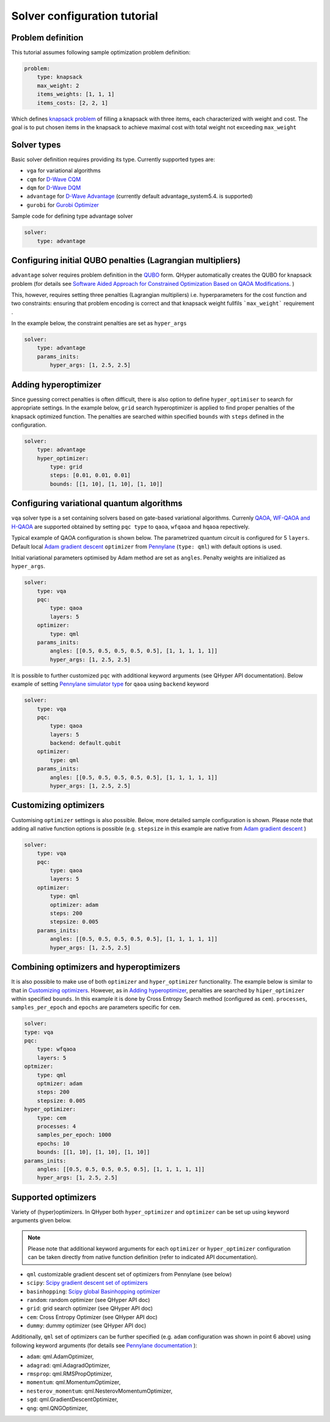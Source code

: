 =============================
Solver configuration tutorial
=============================

Problem definition
------------------

This tutorial assumes following sample optimization problem definition:

.. code-block:: yaml

    problem:
        type: knapsack
        max_weight: 2
        items_weights: [1, 1, 1]
        items_costs: [2, 2, 1]

Which defines `knapsack problem <https://en.wikipedia.org/wiki/Knapsack_problem>`_ of filling a knapsack with three items, each characterized with weight and cost.
The goal is to put chosen items in the knapsack to achieve maximal cost  with total weight not exceeding  ``max_weight``


Solver types
------------

Basic solver definition requires providing its type. Currently supported types are:

* ``vga`` for variational algorithms
* ``cqm`` for `D-Wave CQM <https://docs.dwavesys.com/docs/latest/doc_leap_hybrid.html#leap-s-hybrid-solvers>`_
* ``dqm`` for `D-Wave DQM <https://docs.dwavesys.com/docs/latest/doc_leap_hybrid.html#leap-s-hybrid-solvers>`_
* ``advantage`` for `D-Wave Advantage <https://docs.dwavesys.com/docs/latest/c_gs_4.html>`_ (currently default advantage_system5.4. is supported)
* ``gurobi`` for `Gurobi Optimizer <https://www.gurobi.com/solutions/gurobi-optimizer/>`_

Sample code for defining type advantage solver

.. code-block:: yaml

    solver:
        type: advantage


Configuring initial QUBO penalties (Lagrangian multipliers)
-----------------------------------------------------------

``advantage`` solver requires problem definition in the `QUBO <https://arxiv.org/pdf/1811.11538>`_ form. QHyper automatically creates the QUBO for
knapsack problem (for details see
`Software Aided Approach for Constrained Optimization Based on QAOA Modifications <https://link.springer.com/chapter/10.1007/978-3-031-36030-5_10>`_. )

This, however, requires setting  three penalties (Lagrangian multipliers) i.e. hyperparameters
for the cost function and two constraints: ensuring that problem encoding is correct and that knapsack weight fullfils ```max_weight``` requirement .

In the example below, the constraint penalties  are set as ``hyper_args``

.. code-block:: yaml

    solver:
        type: advantage
        params_inits:
            hyper_args: [1, 2.5, 2.5]

Adding hyperoptimizer
---------------------

Since guessing correct penalties is often difficult, there is also option to define ``hyper_optimiser`` to search for appropriate settings.
In the example below, ``grid`` search hyperoptimizer is applied to find  proper penalties  of the  knapsack optimized function.
The penalties are searched within specified  ``bounds`` with ``steps`` defined in the configuration.

.. code-block:: yaml

    solver:
        type: advantage
        hyper_optimizer:
            type: grid
            steps: [0.01, 0.01, 0.01]
            bounds: [[1, 10], [1, 10], [1, 10]]

Configuring variational quantum algorithms
------------------------------------------

``vqa`` solver type is a  set containing solvers based on  gate-based variational algorithms. Currenly `QAOA <https://arxiv.org/abs/1411.4028>`_, `WF-QAOA and H-QAOA <https://link.springer.com/chapter/10.1007/978-3-031-36030-5_10>`_
are supported obtained by setting ``pqc type`` to  ``qaoa``, ``wfqaoa`` and ``hqaoa`` repectively.

Typical example of QAOA configuration is shown below. The parametrized quantum circuit is configured for  5 ``layers``.  Default local
`Adam gradient  descent <https://docs.pennylane.ai/en/stable/code/api/pennylane.AdamOptimizer.html>`_ ``optimizer``
from `Pennylane <https://pennylane.ai/>`_ (``type: qml``) with default options is used.

Initial variational parameters optimised by Adam method are set as ``angles``.   Penalty weights are initialized  as ``hyper_args``.

.. code-block:: yaml

    solver:
        type: vqa
        pqc:
            type: qaoa
            layers: 5
        optimizer:
            type: qml
        params_inits:
            angles: [[0.5, 0.5, 0.5, 0.5, 0.5], [1, 1, 1, 1, 1]]
            hyper_args: [1, 2.5, 2.5]


It is possible to further customized ``pqc`` with additional keyword arguments (see QHyper API documentation). Below example of setting `Pennylane simulator
type <https://pennylane.ai/plugins/>`_ for ``qaoa``  using ``backend`` keyword

.. code-block:: yaml

    solver:
        type: vqa
        pqc:
            type: qaoa
            layers: 5
            backend: default.qubit
        optimizer:
            type: qml
        params_inits:
            angles: [[0.5, 0.5, 0.5, 0.5, 0.5], [1, 1, 1, 1, 1]]
            hyper_args: [1, 2.5, 2.5]


Customizing optimizers
----------------------

Customising ``optimizer`` settings is also possible. Below, more detailed sample configuration is shown. Please note that adding all
native function options is possible (e.g. ``stepsize`` in this example are native
from `Adam gradient  descent <https://docs.pennylane.ai/en/stable/code/api/pennylane.AdamOptimizer.html>`_   )

.. code-block:: yaml

    solver:
        type: vqa
        pqc:
            type: qaoa
            layers: 5
        optimizer:
            type: qml
            optimizer: adam
            steps: 200
            stepsize: 0.005
        params_inits:
            angles: [[0.5, 0.5, 0.5, 0.5, 0.5], [1, 1, 1, 1, 1]]
            hyper_args: [1, 2.5, 2.5]


Combining optimizers and hyperoptimizers
----------------------------------------

It is also possible to make use of both ``optimizer`` and ``hyper_optimizer`` functionality. The example below is similar to that in `Customizing optimizers`_.
However, as in `Adding hyperoptimizer`_, penalties  are searched by ``hiper_optimizer`` within specified  ``bounds``. In this example it is done  by Cross Entropy Search  method (configured as ``cem``).  ``processes``, ``samples_per_epoch`` and ``epochs`` are parameters specific for ``cem``.

.. code-block:: yaml

        solver:
        type: vqa
        pqc:
            type: wfqaoa
            layers: 5
        optmizer:
            type: qml
            optmizer: adam
            steps: 200
            stepsize: 0.005
        hyper_optimizer:
            type: cem
            processes: 4
            samples_per_epoch: 1000
            epochs: 10
            bounds: [[1, 10], [1, 10], [1, 10]]
        params_inits:
            angles: [[0.5, 0.5, 0.5, 0.5, 0.5], [1, 1, 1, 1, 1]]
            hyper_args: [1, 2.5, 2.5]


Supported optimizers
--------------------

Variety of (hyper)optimizers. In QHyper both ``hyper_optimizer`` and ``optimizer`` can be set up using keyword arguments given below.

.. note::
    Please note that additional keyword arguments for each ``optimizer`` or ``hyper_optimizer`` configuration can be taken directly from native  function definition (refer to indicated  API documentation).

*  ``qml``  customizable gradient descent set of optimizers from Pennylane  (see below)
* ``scipy``: `Scipy gradient descent set of optimizers <https://docs.scipy.org/doc/scipy/reference/generated/scipy.optimize.minimize.html>`_
* ``basinhopping``: `Scipy global Basinhopping optimizer <https://docs.scipy.org/doc/scipy/reference/generated/scipy.optimize.basinhopping.html>`_
* ``random``: random optimizer (see QHyper API doc)
* ``grid``:  grid search optimizer (see QHyper API doc)
* ``cem``: Cross Entropy Optimizer (see QHyper API doc)
* ``dummy``: dummy optimizer (see QHyper API doc)

Additionally, ``qml`` set of optimizers can be further specified  (e.g. ``adam`` configuration was shown in point 6 above) using following keyword arguments (for details see `Pennylane documentation <https://docs.pennylane.ai/en/stable/introduction/interfaces.html#numpy>`_ ):

* ``adam``: qml.AdamOptimizer,
* ``adagrad``: qml.AdagradOptimizer,
* ``rmsprop``: qml.RMSPropOptimizer,
* ``momentum``: qml.MomentumOptimizer,
* ``nesterov_momentum``: qml.NesterovMomentumOptimizer,
* ``sgd``: qml.GradientDescentOptimizer,
* ``qng``: qml.QNGOptimizer,
